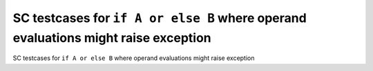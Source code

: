 SC testcases for ``if A or else B`` where operand evaluations might raise exception
===================================================================================

SC testcases for ``if A or else B`` where operand evaluations might raise exception

.. qmlink:: TCIndexImporter

   *


